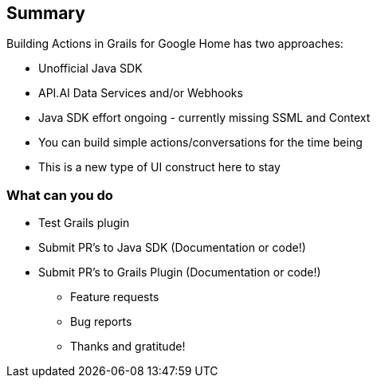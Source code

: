 == Summary
Building Actions in Grails for Google Home has two approaches:
[%step]
* Unofficial Java SDK
* API.AI Data Services and/or Webhooks
* Java SDK effort ongoing - currently missing SSML and Context
* You can build simple actions/conversations for the time being
* This is a new type of UI construct here to stay

=== What can you do
[%step]
* Test Grails plugin
* Submit PR's to Java SDK (Documentation or code!)
* Submit PR's to Grails Plugin (Documentation or code!)
[%step]
** Feature requests
** Bug reports
** Thanks and gratitude!
